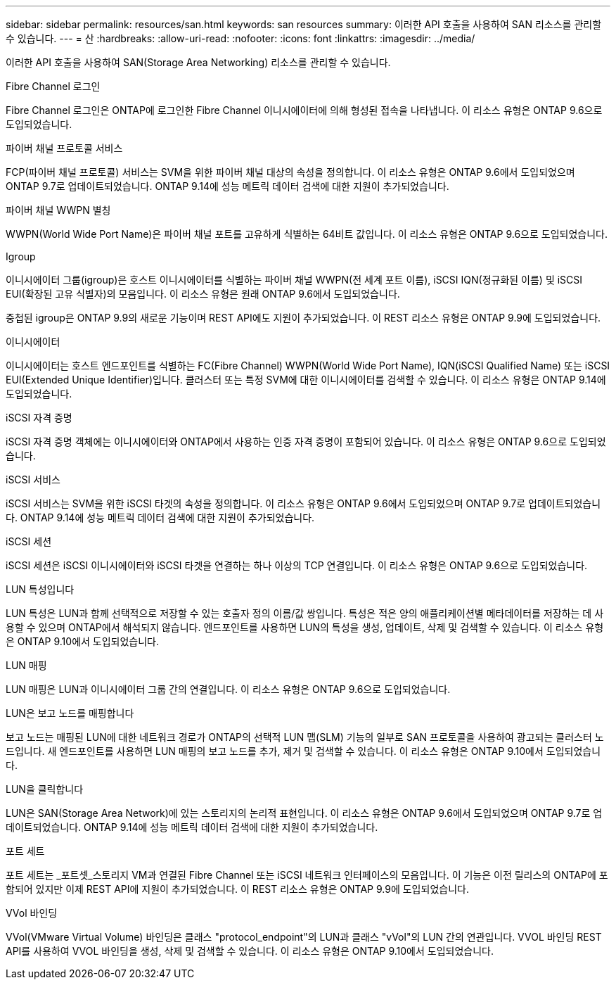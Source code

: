 ---
sidebar: sidebar 
permalink: resources/san.html 
keywords: san resources 
summary: 이러한 API 호출을 사용하여 SAN 리소스를 관리할 수 있습니다. 
---
= 산
:hardbreaks:
:allow-uri-read: 
:nofooter: 
:icons: font
:linkattrs: 
:imagesdir: ../media/


[role="lead"]
이러한 API 호출을 사용하여 SAN(Storage Area Networking) 리소스를 관리할 수 있습니다.

.Fibre Channel 로그인
Fibre Channel 로그인은 ONTAP에 로그인한 Fibre Channel 이니시에이터에 의해 형성된 접속을 나타냅니다. 이 리소스 유형은 ONTAP 9.6으로 도입되었습니다.

.파이버 채널 프로토콜 서비스
FCP(파이버 채널 프로토콜) 서비스는 SVM을 위한 파이버 채널 대상의 속성을 정의합니다. 이 리소스 유형은 ONTAP 9.6에서 도입되었으며 ONTAP 9.7로 업데이트되었습니다. ONTAP 9.14에 성능 메트릭 데이터 검색에 대한 지원이 추가되었습니다.

.파이버 채널 WWPN 별칭
WWPN(World Wide Port Name)은 파이버 채널 포트를 고유하게 식별하는 64비트 값입니다. 이 리소스 유형은 ONTAP 9.6으로 도입되었습니다.

.Igroup
이니시에이터 그룹(igroup)은 호스트 이니시에이터를 식별하는 파이버 채널 WWPN(전 세계 포트 이름), iSCSI IQN(정규화된 이름) 및 iSCSI EUI(확장된 고유 식별자)의 모음입니다. 이 리소스 유형은 원래 ONTAP 9.6에서 도입되었습니다.

중첩된 igroup은 ONTAP 9.9의 새로운 기능이며 REST API에도 지원이 추가되었습니다. 이 REST 리소스 유형은 ONTAP 9.9에 도입되었습니다.

.이니시에이터
이니시에이터는 호스트 엔드포인트를 식별하는 FC(Fibre Channel) WWPN(World Wide Port Name), IQN(iSCSI Qualified Name) 또는 iSCSI EUI(Extended Unique Identifier)입니다. 클러스터 또는 특정 SVM에 대한 이니시에이터를 검색할 수 있습니다. 이 리소스 유형은 ONTAP 9.14에 도입되었습니다.

.iSCSI 자격 증명
iSCSI 자격 증명 객체에는 이니시에이터와 ONTAP에서 사용하는 인증 자격 증명이 포함되어 있습니다. 이 리소스 유형은 ONTAP 9.6으로 도입되었습니다.

.iSCSI 서비스
iSCSI 서비스는 SVM을 위한 iSCSI 타겟의 속성을 정의합니다. 이 리소스 유형은 ONTAP 9.6에서 도입되었으며 ONTAP 9.7로 업데이트되었습니다. ONTAP 9.14에 성능 메트릭 데이터 검색에 대한 지원이 추가되었습니다.

.iSCSI 세션
iSCSI 세션은 iSCSI 이니시에이터와 iSCSI 타겟을 연결하는 하나 이상의 TCP 연결입니다. 이 리소스 유형은 ONTAP 9.6으로 도입되었습니다.

.LUN 특성입니다
LUN 특성은 LUN과 함께 선택적으로 저장할 수 있는 호출자 정의 이름/값 쌍입니다. 특성은 적은 양의 애플리케이션별 메타데이터를 저장하는 데 사용할 수 있으며 ONTAP에서 해석되지 않습니다. 엔드포인트를 사용하면 LUN의 특성을 생성, 업데이트, 삭제 및 검색할 수 있습니다. 이 리소스 유형은 ONTAP 9.10에서 도입되었습니다.

.LUN 매핑
LUN 매핑은 LUN과 이니시에이터 그룹 간의 연결입니다. 이 리소스 유형은 ONTAP 9.6으로 도입되었습니다.

.LUN은 보고 노드를 매핑합니다
보고 노드는 매핑된 LUN에 대한 네트워크 경로가 ONTAP의 선택적 LUN 맵(SLM) 기능의 일부로 SAN 프로토콜을 사용하여 광고되는 클러스터 노드입니다. 새 엔드포인트를 사용하면 LUN 매핑의 보고 노드를 추가, 제거 및 검색할 수 있습니다. 이 리소스 유형은 ONTAP 9.10에서 도입되었습니다.

.LUN을 클릭합니다
LUN은 SAN(Storage Area Network)에 있는 스토리지의 논리적 표현입니다. 이 리소스 유형은 ONTAP 9.6에서 도입되었으며 ONTAP 9.7로 업데이트되었습니다. ONTAP 9.14에 성능 메트릭 데이터 검색에 대한 지원이 추가되었습니다.

.포트 세트
포트 세트는 _포트셋_스토리지 VM과 연결된 Fibre Channel 또는 iSCSI 네트워크 인터페이스의 모음입니다. 이 기능은 이전 릴리스의 ONTAP에 포함되어 있지만 이제 REST API에 지원이 추가되었습니다. 이 REST 리소스 유형은 ONTAP 9.9에 도입되었습니다.

.VVol 바인딩
VVol(VMware Virtual Volume) 바인딩은 클래스 "protocol_endpoint"의 LUN과 클래스 "vVol"의 LUN 간의 연관입니다. VVOL 바인딩 REST API를 사용하여 VVOL 바인딩을 생성, 삭제 및 검색할 수 있습니다. 이 리소스 유형은 ONTAP 9.10에서 도입되었습니다.
